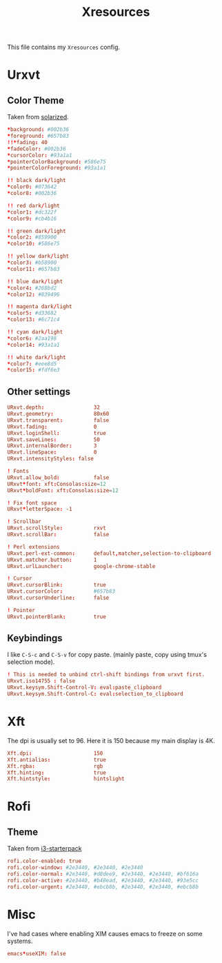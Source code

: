 #+TITLE: Xresources
#+PROPERTY: header-args :tangle ~/.Xresources :tangle-mode (identity #o644) 

This file contains my =Xresources= config. 

* Urxvt
** Color Theme
Taken from [[http://github.com/altercation/solarized][solarized]].
#+begin_src conf
*background: #002b36
*foreground: #657b83
!!*fading: 40
*fadeColor: #002b36
*cursorColor: #93a1a1
*pointerColorBackground: #586e75
*pointerColorForeground: #93a1a1

!! black dark/light
*color0: #073642
*color8: #002b36

!! red dark/light
*color1: #dc322f
*color9: #cb4b16

!! green dark/light
*color2: #859900
*color10: #586e75

!! yellow dark/light
*color3: #b58900
*color11: #657b83

!! blue dark/light
*color4: #268bd2
*color12: #839496

!! magenta dark/light
*color5: #d33682
*color13: #6c71c4

!! cyan dark/light
*color6: #2aa198
*color14: #93a1a1

!! white dark/light
*color7: #eee8d5
*color15: #fdf6e3
#+end_src
** Other settings
#+begin_src conf
URxvt.depth:                32
URxvt.geometry:             80x60
URxvt.transparent:          false
URxvt.fading:               0
URxvt.loginShell:           true
URxvt.saveLines:            50
URxvt.internalBorder:       3
URxvt.lineSpace:            0
URxvt.intensityStyles: false

! Fonts
URxvt.allow_bold:           false
URxvt*font: xft:Consolas:size=12
URxvt*boldFont: xft:Consolas:size=12

! Fix font space
URxvt*letterSpace: -1

! Scrollbar
URxvt.scrollStyle:          rxvt
URxvt.scrollBar:            false

! Perl extensions
URxvt.perl-ext-common:      default,matcher,selection-to-clipboard
URxvt.matcher.button:       1
URxvt.urlLauncher:          google-chrome-stable

! Cursor
URxvt.cursorBlink:          true
URxvt.cursorColor:          #657b83
URxvt.cursorUnderline:      false

! Pointer
URxvt.pointerBlank:         true
#+end_src
** Keybindings
I like =C-S-c= and =C-S-v= for copy paste. (mainly paste, copy using tmux's
selection mode).
#+begin_src conf
! This is needed to unbind ctrl-shift bindings from urxvt first.
URxvt.iso14755 : false
URxvt.keysym.Shift-Control-V: eval:paste_clipboard
URxvt.keysym.Shift-Control-C: eval:selection_to_clipboard
#+end_src
* Xft
The dpi is usually set to 96. Here it is 150 because my main display is 4K.
#+begin_src conf
Xft.dpi:                    150
Xft.antialias:              true
Xft.rgba:                   rgb
Xft.hinting:                true
Xft.hintstyle:              hintslight
#+end_src
* Rofi
** Theme
Taken from [[https://github.com/addy-dclxvi/i3-starterpack][i3-starterpack]]
#+begin_src conf
rofi.color-enabled: true
rofi.color-window: #2e3440, #2e3440, #2e3440
rofi.color-normal: #2e3440, #d8dee9, #2e3440, #2e3440, #bf616a
rofi.color-active: #2e3440, #b48ead, #2e3440, #2e3440, #93e5cc
rofi.color-urgent: #2e3440, #ebcb8b, #2e3440, #2e3440, #ebcb8b
#+end_src

* Misc
I've had cases where enabling XIM causes emacs to freeze on some systems.
#+begin_src conf
emacs*useXIM: false
#+end_src
